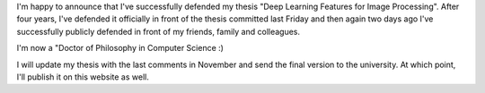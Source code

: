 I'm happy to announce that I've successfully defended my thesis "Deep Learning
Features for Image Processing". After four years, I've defended it officially in
front of the thesis committed last Friday and then again two days ago I've
successfully publicly defended in front of my friends, family and colleagues.

I'm now a "Doctor of Philosophy in Computer Science :)

I will update my thesis with the last comments in November and send the final
version to the university. At which point, I'll publish it on this website as
well.
